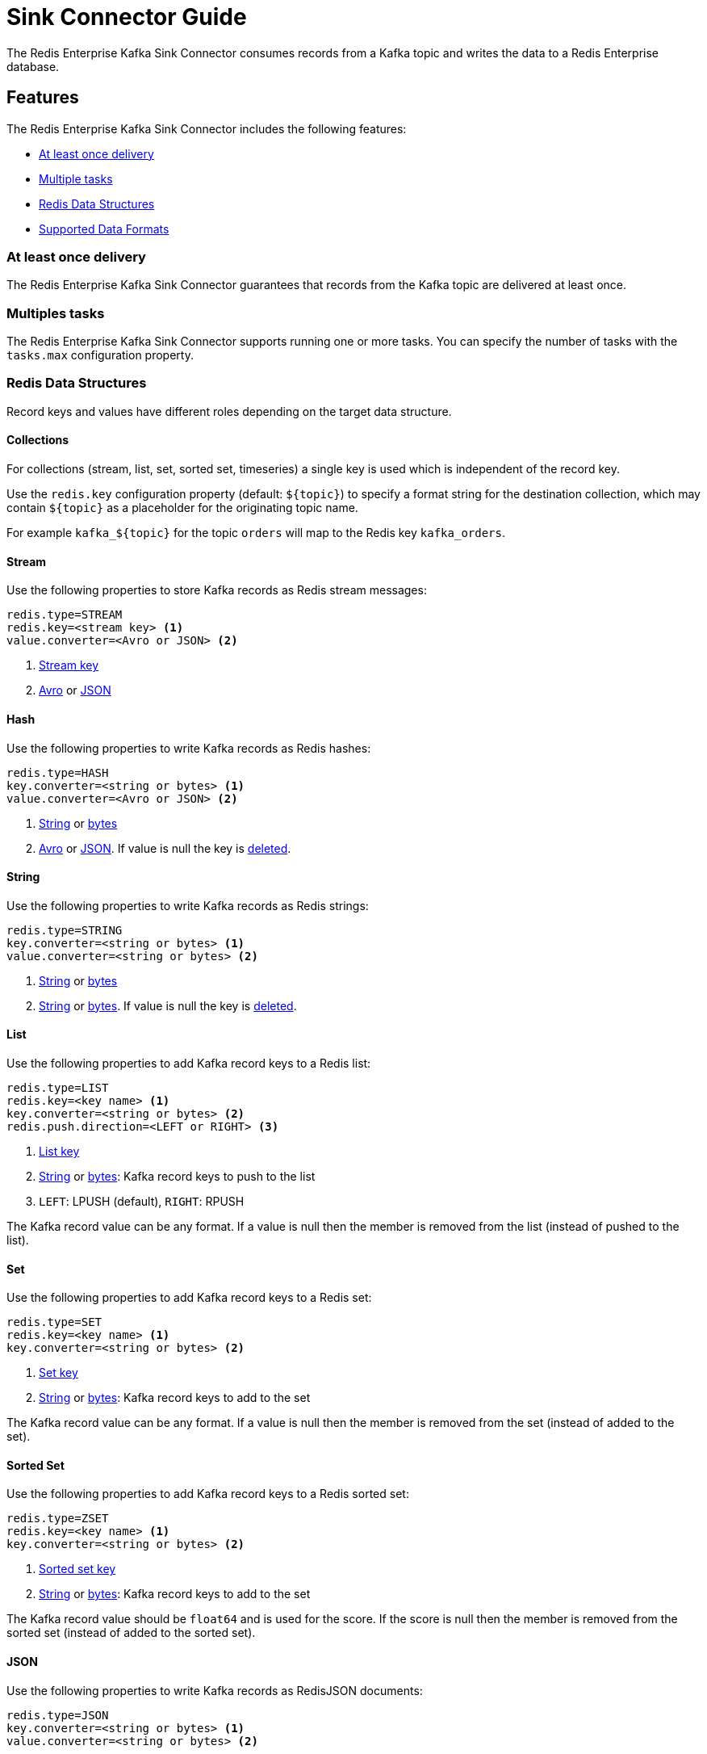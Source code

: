 = Sink Connector Guide
:name: Redis Enterprise Kafka Sink Connector

The {name} consumes records from a Kafka topic and writes the data to a Redis Enterprise database.

== Features

The {name} includes the following features:

* <<sink-at-least-once-delivery,At least once delivery>>
* <<sink-tasks,Multiple tasks>>
* <<data-structures,Redis Data Structures>>
* <<data-formats,Supported Data Formats>>

[[sink-at-least-once-delivery]]
=== At least once delivery
The {name} guarantees that records from the Kafka topic are delivered at least once.

[[sink-tasks]]
=== Multiples tasks

The {name} supports running one or more tasks. You can specify the number of tasks with the `tasks.max` configuration property.

[[data-structures]]
=== Redis Data Structures

Record keys and values have different roles depending on the target data structure.

[[collection-key]]
==== Collections
For collections (stream, list, set, sorted set, timeseries) a single key is used which is independent of the record key.

Use the `redis.key` configuration property (default: `${topic}`) to specify a format string for the destination collection, which may contain `${topic}` as a placeholder for the originating topic name.

For example `kafka_${topic}` for the topic `orders` will map to the Redis key `kafka_orders`.

==== Stream

Use the following properties to store Kafka records as Redis stream messages:

[source,properties]
----
redis.type=STREAM
redis.key=<stream key> <1>
value.converter=<Avro or JSON> <2>
----

<1> <<collection-key,Stream key>>
<2> <<avro,Avro>> or <<json,JSON>>

==== Hash
Use the following properties to write Kafka records as Redis hashes:

[source,properties]
----
redis.type=HASH
key.converter=<string or bytes> <1>
value.converter=<Avro or JSON> <2>
----

<1> <<key-string,String>> or <<key-bytes,bytes>>
<2> <<avro,Avro>> or <<json,JSON>>. If value is null the key is https://redis.io/commands/del[deleted].

==== String
Use the following properties to write Kafka records as Redis strings:

[source,properties]
----
redis.type=STRING
key.converter=<string or bytes> <1>
value.converter=<string or bytes> <2>
----

<1> <<key-string,String>> or <<key-bytes,bytes>>
<2> <<value-string,String>> or <<value-bytes,bytes>>. If value is null the key is https://redis.io/commands/del[deleted].

==== List
Use the following properties to add Kafka record keys to a Redis list:

[source,properties]
----
redis.type=LIST
redis.key=<key name> <1>
key.converter=<string or bytes> <2>
redis.push.direction=<LEFT or RIGHT> <3>
----

<1> <<collection-key,List key>>
<2> <<key-string,String>> or <<key-bytes,bytes>>: Kafka record keys to push to the list
<3> `LEFT`: LPUSH (default), `RIGHT`: RPUSH

The Kafka record value can be any format. If a value is null then the member is removed from the list (instead of pushed to the list).

==== Set
Use the following properties to add Kafka record keys to a Redis set:

[source,properties]
----
redis.type=SET
redis.key=<key name> <1>
key.converter=<string or bytes> <2>
----

<1> <<collection-key,Set key>>
<2> <<key-string,String>> or <<key-bytes,bytes>>: Kafka record keys to add to the set

The Kafka record value can be any format. If a value is null then the member is removed from the set (instead of added to the set).

==== Sorted Set
Use the following properties to add Kafka record keys to a Redis sorted set:

[source,properties]
----
redis.type=ZSET
redis.key=<key name> <1>
key.converter=<string or bytes> <2>
----

<1> <<collection-key,Sorted set key>>
<2> <<key-string,String>> or <<key-bytes,bytes>>: Kafka record keys to add to the set

The Kafka record value should be `float64` and is used for the score. If the score is null then the member is removed from the sorted set (instead of added to the sorted set).

==== JSON
Use the following properties to write Kafka records as RedisJSON documents:

[source,properties]
----
redis.type=JSON
key.converter=<string or bytes> <1>
value.converter=<string or bytes> <2>
----

<1> <<key-string,String>> or <<key-bytes,bytes>>
<2> <<value-string,String>> or <<value-bytes,bytes>>. If value is null the key is https://redis.io/commands/del[deleted].

==== TimeSeries

Use the following properties to write Kafka records as RedisTimeSeries samples:

[source,properties]
----
redis.type=TIMESERIES
redis.key=<key name> <1>
----

<1> <<collection-key,Timeseries key>>

The Kafka record key must be an integer (e.g. `int64`) as it is used for the sample time in milliseconds.

The Kafka record value must be a number (e.g. `float64`) as it is used as the sample value.


[[data-formats]]
=== Data Formats

The {name} supports different data formats for record keys and values depending on the target Redis data structure.

==== Kafka Record Keys
The {name} expects Kafka record keys in a specific format depending on the configured target <<data-structures,Redis data structure>>:

[options="header",cols="h,1,1"]
|====
|Target|Record Key|Assigned To
|Stream|Any|None
|Hash|String|Key
|String|<<key-string,String>> or <<key-bytes,bytes>>|Key
|List|<<key-string,String>> or <<key-bytes,bytes>>|Member
|Set|<<key-string,String>> or <<key-bytes,bytes>>|Member
|Sorted Set|<<key-string,String>> or <<key-bytes,bytes>>|Member
|JSON|<<key-string,String>> or <<key-bytes,bytes>>|Key
|TimeSeries|Integer|Sample time in milliseconds
|====

[[key-string]]
===== StringConverter
If record keys are already serialized as strings use the StringConverter:

[source,properties]
----
key.converter=org.apache.kafka.connect.storage.StringConverter
----

[[key-bytes]]
===== ByteArrayConverter
Use the byte array converter to use the binary serialized form of the Kafka record keys:

[source,properties]
----
key.converter=org.apache.kafka.connect.converters.ByteArrayConverter
----

==== Kafka Record Values
Multiple data formats are supported for Kafka record values depending on the configured target <<data-structures,Redis data structure>>. Each data structure expects a specific format. If your data in Kafka is not in the format expected for a given data structure, consider using https://docs.confluent.io/platform/current/connect/transforms/overview.html[Single Message Transformations] to convert to a byte array, string, Struct, or map before it is written to Redis.

[options="header",cols="h,1,1"]
|====
|Target|Record Value|Assigned To
|Stream|<<avro,Avro>> or <<json,JSON>>|Message body
|Hash|<<avro,Avro>> or <<json,JSON>>|Fields
|String|<<value-string,String>> or <<value-bytes,bytes>>|Value
|List|Any|Removal if null
|Set|Any|Removal if null
|Sorted Set|Number|Score or removal if null
|JSON|<<value-string,String>> or <<value-bytes,bytes>>|Value
|TimeSeries|Number|Sample value
|====

[[value-string]]
===== StringConverter
If record values are already serialized as strings, use the StringConverter to store values in Redis as strings:

[source,properties]
----
value.converter=org.apache.kafka.connect.storage.StringConverter
----

[[value-bytes]]
===== ByteArrayConverter
Use the byte array converter to store the binary serialized form (for example, JSON, Avro, Strings, etc.) of the Kafka record values in Redis as byte arrays:

[source,properties]
----
value.converter=org.apache.kafka.connect.converters.ByteArrayConverter
----

[[avro]]
===== Avro
[source,properties]
----
value.converter=io.confluent.connect.avro.AvroConverter
value.converter.schema.registry.url=http://localhost:8081
----

[[json]]
===== JSON
[source,properties]
----
value.converter=org.apache.kafka.connect.json.JsonConverter
value.converter.schemas.enable=<true|false> <1>
----

<1> Set to `true` if the JSON record structure has an attached schema
